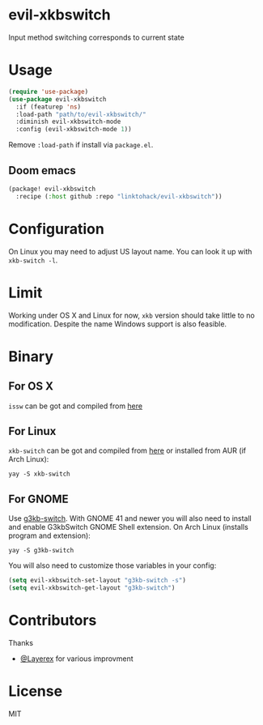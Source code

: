 * evil-xkbswitch
Input method switching corresponds to current state
* Usage
#+BEGIN_SRC emacs-lisp
(require 'use-package)
(use-package evil-xkbswitch
  :if (featurep 'ns)
  :load-path "path/to/evil-xkbswitch/"
  :diminish evil-xkbswitch-mode
  :config (evil-xkbswitch-mode 1))
#+END_SRC

Remove ~:load-path~ if install via =package.el=.

** Doom emacs
#+BEGIN_SRC emacs-lisp
(package! evil-xkbswitch
  :recipe (:host github :repo "linktohack/evil-xkbswitch"))
#+END_SRC

* Configuration
On Linux you may need to adjust US layout name. You can look it up with =xkb-switch -l=.

* Limit
Working under OS X and Linux for now, =xkb= version should take little to
no modification. Despite the name Windows support is also feasible.
* Binary
** For OS X
=issw= can be got and compiled from
[[https://github.com/vovkasm/input-source-switcher][here]]
** For Linux
=xkb-switch= can be got and compiled from
[[https://github.com/grwlf/xkb-switch][here]]
or installed from AUR (if Arch Linux):
#+BEGIN_SRC
yay -S xkb-switch
#+END_SRC
** For GNOME
Use [[https://github.com/lyokha/g3kb-switch][g3kb-switch]]. With GNOME 41 and newer you will also need to install and enable G3kbSwitch GNOME Shell extension. On Arch Linux (installs program and extension):
#+BEGIN_SRC
yay -S g3kb-switch
#+END_SRC
You will also need to customize those variables in your config:
#+BEGIN_SRC emacs-lisp
(setq evil-xkbswitch-set-layout "g3kb-switch -s")
(setq evil-xkbswitch-get-layout "g3kb-switch")
#+END_SRC

* Contributors
Thanks
- [[https://github.com/Layerex][@Layerex]] for various improvment
* License
MIT

